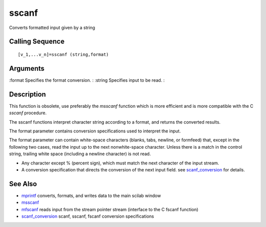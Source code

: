 


sscanf
======

Converts formatted input given by a string



Calling Sequence
~~~~~~~~~~~~~~~~


::

    [v_1,...v_n]=sscanf (string,format)




Arguments
~~~~~~~~~

:format Specifies the format conversion.
: :string Specifies input to be read.
:



Description
~~~~~~~~~~~

This function is obsolete, use preferably the `msscanf` function which
is more efficient and is more compatible with the C `sscanf`
procedure.

The sscanf functions interpret character string according to a format,
and returns the converted results.

The format parameter contains conversion specifications used to
interpret the input.

The format parameter can contain white-space characters (blanks, tabs,
newline, or formfeed) that, except in the following two cases, read
the input up to the next nonwhite-space character. Unless there is a
match in the control string, trailing white space (including a newline
character) is not read.


+ Any character except % (percent sign), which must match the next
  character of the input stream.
+ A conversion specification that directs the conversion of the next
  input field. see `scanf_conversion`_ for details.




See Also
~~~~~~~~


+ `mprintf`_ converts, formats, and writes data to the main scilab
  window
+ `msscanf`_
+ `mfscanf`_ reads input from the stream pointer stream (interface to
  the C fscanf function)
+ `scanf_conversion`_ scanf, sscanf, fscanf conversion specifications


.. _mprintf: mprintf.html
.. _scanf_conversion: scanf_conversion.html
.. _mfscanf: mfscanf.html
.. _msscanf: mfscanf.html#msscanf



